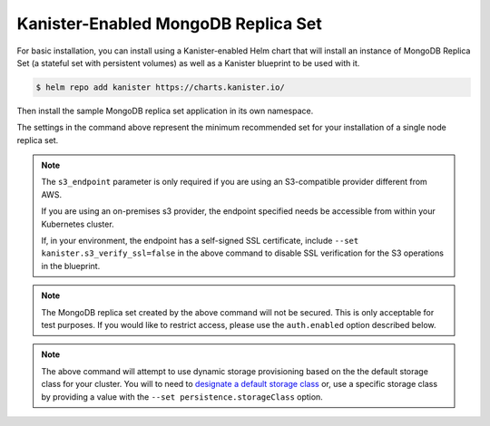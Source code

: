 Kanister-Enabled MongoDB Replica Set
------------------------------------

For basic installation, you can install using a Kanister-enabled Helm
chart that will install an instance of MongoDB Replica Set (a stateful set
with persistent volumes) as well as a Kanister blueprint to be used with it.


.. code-block:: console

   $ helm repo add kanister https://charts.kanister.io/


Then install the sample MongoDB replica set application in its own namespace.

.. For some reason using 'console' or 'bash' highlights the snippet weirdly

.. only:: kanister

  .. code-block:: rst

     # Install Kanister-enabled MongoDB Replica Set
     $ helm install kanister/kanister-mongodb-replicaset -n mongodb \
          --namespace mongodb-test \
          --set kanister.s3_endpoint="https://my-custom-s3-provider:9000" \
          --set kanister.s3_api_key="AKIAIOSFODNN7EXAMPLE" \
          --set kanister.s3_api_secret="wJalrXUtnFEMI!K7MDENG!bPxRfiCYEXAMPLEKEY" \
          --set kanister.s3_bucket="kanister-bucket" \
          --set kanister.controller_namespace="kanister" \
          --set resplicas=1 \
          --set persistentVolume.size=2Gi

.. only:: defaultns

  .. code-block:: rst

     # Install Kanister-enabled MongoDB Replica Set
     $ helm install kanister/kanister-mongodb-replicaset -n mongodb \
          --namespace mongodb-test \
          --set kanister.s3_endpoint="https://my-custom-s3-provider:9000" \
          --set kanister.s3_api_key="AKIAIOSFODNN7EXAMPLE" \
          --set kanister.s3_api_secret="wJalrXUtnFEMI!K7MDENG!bPxRfiCYEXAMPLEKEY" \
          --set kanister.s3_bucket="kanister-bucket" \
          --set resplicas=1 \
          --set persistentVolume.size=2Gi


The settings in the command above represent the minimum recommended set for
your installation of a single node replica set.

.. note:: The ``s3_endpoint`` parameter is only required if you are using an
  S3-compatible provider different from AWS.

  If you are using an on-premises s3 provider, the endpoint specified needs be
  accessible from within your Kubernetes cluster.

  If, in your environment, the endpoint has a self-signed SSL certificate, include
  ``--set kanister.s3_verify_ssl=false`` in the above command to disable SSL
  verification for the S3 operations in the blueprint.

.. note:: The MongoDB replica set created by the above command will not be secured.
   This is only acceptable for test purposes. If you would like to restrict access,
   please use the ``auth.enabled`` option described below.

.. note:: The above command will attempt to use dynamic storage provisioning
   based on the the default storage class for your cluster. You will to need to
   `designate a default storage class <https://kubernetes.io/docs/tasks/administer-cluster/change-default-storage-class/#changing-the-default-storageclass>`_
   or, use a specific storage class by providing a value with the
   ``--set persistence.storageClass`` option.

